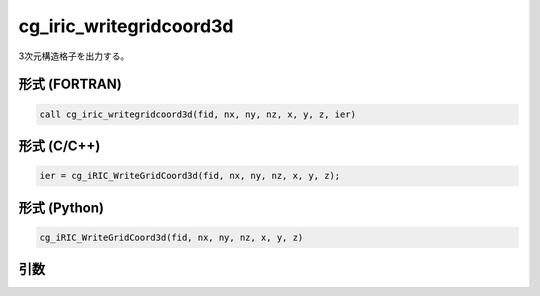 cg_iric_writegridcoord3d
==========================

3次元構造格子を出力する。

形式 (FORTRAN)
---------------
.. code-block:: fortran

   call cg_iric_writegridcoord3d(fid, nx, ny, nz, x, y, z, ier)

形式 (C/C++)
---------------
.. code-block:: c

   ier = cg_iRIC_WriteGridCoord3d(fid, nx, ny, nz, x, y, z);

形式 (Python)
---------------
.. code-block:: python

   cg_iRIC_WriteGridCoord3d(fid, nx, ny, nz, x, y, z)

引数
----

.. csv-table:: cg_iric_writegridcoord3d の引数
   :file: cg_iric_writegridcoord3d_args.csv
   :header-rows: 1

